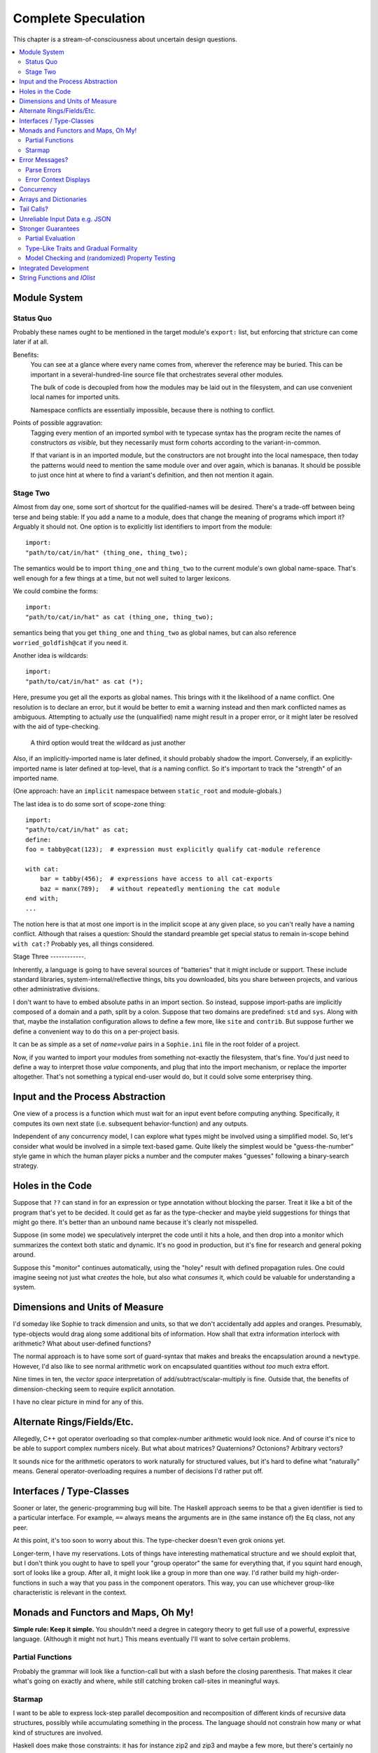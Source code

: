 Complete Speculation
=====================

This chapter is a stream-of-consciousness about uncertain design questions.

.. contents::
    :local:
    :depth: 2

Module System
~~~~~~~~~~~~~~~~~~

Status Quo
------------
Probably these names ought to be mentioned in the target module's ``export:`` list,
but enforcing that stricture can come later if at all.

Benefits:
    You can see at a glance where every name comes from, wherever the reference may be buried.
    This can be important in a several-hundred-line source file that orchestrates several other modules.

    The bulk of code is decoupled from how the modules may be laid out in the filesystem,
    and can use convenient local names for imported units.

    Namespace conflicts are essentially impossible, because there is nothing to conflict.

Points of possible aggravation:
    Tagging every mention of an imported symbol with te
    typecase syntax has the program recite the names of constructors *as visible,*
    but they necessarily must form cohorts according to the variant-in-common.

    If that variant is in an imported module, but the constructors are not brought into the local namespace,
    then today the patterns would need to mention the same module over and over again, which is bananas.
    It should be possible to just once hint at where to find a variant's definition,
    and then not mention it again.


Stage Two
------------
Almost from day one, some sort of shortcut for the qualified-names will be desired.
There's a trade-off between being terse and being stable:
If you add a name to a module, does that change the meaning of programs which import it?
Arguably it should not.
One option is to explicitly list identifiers to import from the module::

    import:
    "path/to/cat/in/hat" (thing_one, thing_two);

The semantics would be to import ``thing_one`` and ``thing_two`` to the current module's own global name-space.
That's well enough for a few things at a time, but not well suited to larger lexicons.

We could combine the forms::

    import:
    "path/to/cat/in/hat" as cat (thing_one, thing_two);

semantics being that you get ``thing_one`` and ``thing_two`` as global names, but can also
reference ``worried_goldfish@cat`` if you need it.

Another idea is wildcards::

    import:
    "path/to/cat/in/hat" as cat (*);

Here, presume you get all the exports as global names.
This brings with it the likelihood of a name conflict.
One resolution is to declare an error,
but it would be better to emit a warning instead and then mark conflicted names as ambiguous.
Attempting to actually *use* the (unqualified) name might result in a proper error,
or it might later be resolved with the aid of type-checking.

    A third option would treat the wildcard as just another

Also, if an implicitly-imported name is later defined, it should probably shadow the import.
Conversely, if an explicitly-imported name is later defined at top-level, that *is* a naming conflict.
So it's important to track the "strength" of an imported name.

(One approach: have an ``implicit`` namespace between ``static_root`` and module-globals.)

The last idea is to do some sort of scope-zone thing::

    import:
    "path/to/cat/in/hat" as cat;
    define:
    foo = tabby@cat(123);  # expression must explicitly qualify cat-module reference

    with cat:
        bar = tabby(456);  # expressions have access to all cat-exports
        baz = manx(789);   # without repeatedly mentioning the cat module
    end with;
    ...

The notion here is that at most one import is in the implicit scope at any given place,
so you can't really have a naming conflict.
Although that raises a question: Should the standard preamble get special status
to remain in-scope behind ``with cat:``? Probably yes, all things considered.


Stage Three
------------.

Inherently, a language is going to have several sources of "batteries" that it might include or support.
These include standard libraries, system-internal/reflective things,
bits you downloaded, bits you share between projects, and various other administrative divisions.

I don't want to have to embed absolute paths in an import section.
So instead, suppose import-paths are implicitly composed of a domain and a path,
split by a colon. Suppose that two domains are predefined: ``std`` and ``sys``.
Along with that, maybe the installation configuration allows to define a few more, like ``site`` and ``contrib``.
But suppose further we define a convenient way to do this on a per-project basis.

It can be as simple as a set of *name=value* pairs in a ``Sophie.ini`` file in the root folder of a project.

Now, if you wanted to import your modules from something not-exactly the filesystem,
that's fine. You'd just need to define a way to interpret those *value* components,
and plug that into the import mechanism, or replace the importer altogether.
That's not something a typical end-user would do, but it could solve some enterprisey thing.

Input and the Process Abstraction
~~~~~~~~~~~~~~~~~~~~~~~~~~~~~~~~~~
One view of a process is a function which must wait for an input event before computing anything.
Specifically, it computes its own next state (i.e. subsequent behavior-function) and any outputs.

Independent of any concurrency model, I can explore what types might be involved using a simplified model.
So, let's consider what would be involved in a simple text-based game.
Quite likely the simplest would be "guess-the-number" style game in which the human player picks a number
and the computer makes "guesses" following a binary-search strategy.


Holes in the Code
~~~~~~~~~~~~~~~~~~

Suppose that ``??`` can stand in for an expression or type annotation without blocking the parser.
Treat it like a bit of the program that's yet to be decided.
It could get as far as the type-checker and maybe yield suggestions for things that might go there.
It's better than an unbound name because it's clearly not misspelled.

Suppose (in some mode) we speculatively interpret the code until it hits a hole,
and then drop into a monitor which summarizes the context both static and dynamic.
It's no good in production, but it's fine for research and general poking around.

Suppose this "monitor" continues automatically, using the "holey" result with defined propagation rules.
One could imagine seeing not just what *creates* the hole, but also what *consumes* it,
which could be valuable for understanding a system.

Dimensions and Units of Measure
~~~~~~~~~~~~~~~~~~~~~~~~~~~~~~~~

I'd someday like Sophie to track dimension and units, so that we don't accidentally add apples and oranges.
Presumably, type-objects would drag along some additional bits of information.
How shall that extra information interlock with arithmetic?
What about user-defined functions?

The normal approach is to have some sort of guard-syntax that makes and breaks the encapsulation around a ``newtype``.
However, I'd also like to see normal arithmetic work on encapsulated quantities without *too* much extra effort.

Nine times in ten, the *vector space* interpretation of add/subtract/scalar-multiply is fine.
Outside that, the benefits of dimension-checking seem to require explicit annotation.

I have no clear picture in mind for any of this.

Alternate Rings/Fields/Etc.
~~~~~~~~~~~~~~~~~~~~~~~~~~~~~~

Allegedly, C++ got operator overloading so that complex-number arithmetic would look nice.
And of course it's nice to be able to support complex numbers nicely.
But what about matrices? Quaternions? Octonions? Arbitrary vectors?

It sounds nice for the arithmetic operators to work naturally for structured values,
but it's hard to define what "naturally" means.
General operator-overloading requires a number of decisions I'd rather put off.

Interfaces / Type-Classes
~~~~~~~~~~~~~~~~~~~~~~~~~~

Sooner or later, the generic-programming bug will bite.
The Haskell approach seems to be that a given identifier is tied to a particular interface.
For example, ``==`` always means the arguments are in (the same instance of) the ``Eq`` class, not any peer.

At this point, it's too soon to worry about this. The type-checker doesn't even grok onions yet.

Longer-term, I have my reservations.
Lots of things have interesting mathematical structure and we should exploit that,
but I don't think you ought to have to spell your "group operator" the same for everything that,
if you squint hard enough, sort of looks like a group.
After all, it might look like a group in more than one way.
I'd rather build my high-order-functions in such a way that you pass in the component operators.
This way, you can use whichever group-like characteristic is relevant in the context.

Monads and Functors and Maps, Oh My!
~~~~~~~~~~~~~~~~~~~~~~~~~~~~~~~~~~~~~~~~

**Simple rule: Keep it simple.**
You shouldn't need a degree in category theory to get full use of a powerful, expressive language.
(Although it might not hurt.)
This means eventually I'll want to solve certain problems.

Partial Functions
------------------

Probably the grammar will look like a function-call but with a slash before the closing parenthesis.
That makes it clear what's going on exactly and where, while still catching broken call-sites in meaningful ways.

Starmap
---------

I want to be able to express lock-step parallel decomposition and recomposition of different kinds of recursive data structures,
possibly while accumulating something in the process.
The language should not constrain how many or what kind of structures are involved.

Haskell does make those constraints: it has for instance zip2 and zip3 and maybe a few more, but there's certainly no zip17.
I can't personally imagine the utility of a 17-argument zip, but that's quite beside the point.

This business of "lock-step parallel decomposition and recomposition" partly depends on the nature of the structure involved,
but also partly depends on the ability to express the relevant *tuple-of-arguments* forms.

Assuming a collection of lists, one can imagine filing off a tuple of heads to some plug-in function,
and accumulating the result as a new list. Now there's a question: What to do if the list sizes differ?
Classically the answer was to stop when any input did, but maybe that's not the only possibility.

I think there's room for some sort of telescoping operator that helps build lock-step parallel functions,
but I don't have a clear plan yet.

Error Messages?
~~~~~~~~~~~~~~~~

This is an issue on several levels.
Each represents an interesting problem to solve.

Parse Errors
---------------

In the initial version, parse errors yield an arcane report.
I can't expect a new learner to figure out what they mean.
I need a better solution.
And I don't want to pollute the grammar specification.

If the parser blocks, I get back a picture of the parse stack
in terms of which symbols have been pushed so far, and what token is "next".
I can imagine writing (something like) a regular-expression over those symbols
and attaching that regex to a rule about which message to display.
This has a few interesting sub-problems.

Probably the patterns should be:

* structured like filename globs.
* validated internally against the parse tables.
* ranked from most to least specific.
* exhaustive in covering the entire space of possible situations.

I will want a way to display a diagnostic of how the reporter
decided which message to display.

Possibly, I might want patterns that include more right-context.
In that case, it should be possible for the error handler to pull some more tokens.

Scan Errors
------------.

The answer to a blocked scan is to present the next character as a token
and let the parse-error machinery deal with it.

Error Context Displays
------------------------

The bit that displays excerpts is presently too dumb:
It can possibly display the same line more than once,
and it repeats the file-name every time.
It ought to sort and group this information to present a nicer excerpt.
Also, some ansi color would be nice.
(Incidentally, what if input source contains terminal control codes?)

Concurrency
~~~~~~~~~~~~~~~~~~~~~~~~~~~~~~~~~~~~~~

I'm sold on the virtues of the *actor-model* of concurrency roughly as Erlang exemplifies it.
However, Sophie will need a few adjustments to mix with pure-lazy-functional.

* The *spawn-process* operation is fundamentally a nondeterministic action with environmental side-effects.
  (It invents a different *PID* each time.) It cannot be a (pure) function, so it should not look like one.
  It's effectively an I/O operation in its own right. You cannot have a (pure) function which, when called,
  does something, because you do not get a concept of *when called* ~~ except in the case of actors.
  Actors have a (local) time-line, so the *syntax to construct an action* needs to support spawning.

* Sophie's current simplistic interpreter won't get preemption,
  but an event-driven model makes a decent *(and reproducible)* proxy for exploring language semantics.
  Later, we can *have nice things* if Sophie plays by the right rules.

I don't want to include any implicit meta-information along with the messages on channels.
If you need a time, accept a clock as part of an input. A behavior-function should have no way to tell
whether it's connected to real resources or test doubles.

The model is that a process receives one event at a time and handles that event before getting the next.
There is no such thing as "simultaneous" when more than one input channel is involved.
Message delivery is best-effort, and semantically call-by-copy.
(Referential transparency minimizes *physical* copying.)

This all suggests a run-time responsible for scheduling computation to ready processes.
It also suggests room for drivers or adapters suited to different operating-system services.

Sophie needs some sensible syntax for declaring, defining, spawning, and combining processes.
(They look a lot like functions from a distance, but the differences are in the details.)
A *tree-of-supervisors* concept may fall out of the *spawn* syntax and semantics.

Briefly (and with much waving of hands) an actor is approximately a function from *input-message* to *action*.
An *action* clearly includes the next state of the actor, which can either be *finished* or another actor.
An *action* also must be able to send messages.
It's nice if those messages are statically typed, but I anticipate corner-cases.

One approach to static-typed spawn is to make the spawn-operation

Arrays and Dictionaries
~~~~~~~~~~~~~~~~~~~~~~~~

These are the canonical not-referentially-transparent mutation-focused structures.
There are so-called "persistent" data structures which can achieve array-like or dictionary-like
behavior within a constant factor of amortized performance, but the constant is not small.

There's a nice side effect of the functional-process-abstraction:
You can have all the *internal* mutable state you like, so long as no references to it escape the process.
The trick is how to represent the update semantics.
The textbook example here is a *proper* quick-sort: in-place
Compound or abstracted updates seem to require something akin to borrow-checking.

Tail Calls?
~~~~~~~~~~~~~~

The simplistic tree-walking interpreter is not exactly clear about the fate of whatever
counts as a tail call in the lazy/by-need model of computation.
That's probably not important at this stage, but at some point it will be nice to
convert to an (abstract/virtual) instruction set with a simple stackless iterative interpreter.
When that day comes, it will be nice to also not make a mess of whatever counts as the stack.
The issue probably boils down to smartly managing thunks so they don't pile up in long chains,
but snap their pointers ASAP.

Unreliable Input Data e.g. JSON
~~~~~~~~~~~~~~~~~~~~~~~~~~~~~~~~

Simply put, I was not impressed with the ELM approach to JSON.
It felt like such a fight to wrap my head around their JSON combinator library.
There was no intuitive way to understand it, so it was hard to compose bits.

If the language has a generic ``result[x,y]`` type ( ``case: ok x; fail:y; end;`` )
then we should compose with that for all the sorts of things where things go wrong.
Incidentally, different applications might want/need more or less detail about failures.
So an application should be able to provide and use its own *bind* operator
comfortably with ``result`` types.

Stronger Guarantees
~~~~~~~~~~~~~~~~~~~~~~

Right now, Sophie has a traditional H-M generic type inference engine with let-polymorphism.
I'm in the middle of adding row-polymorphism so that you can write functions that access fields generically.

Partial Evaluation
---------------------

Initially I thought to use true partial-evaluation:
Run the code on the types instead of the data.
It's quick, precise, and feasible for some scenarios, but it's a strange work-flow:
Partial evaluation works top-down rather than bottom-up (same as a normal evaluator),
so you often can't tell if a function is well-typed in the abstract.
You can only tell if the *application* of a function is well-typed in context.
So if something doesn't type out, the whole call stack is potentially to blame.

Anyway, I got stuck part-way through designing the partial-evaluator and shifted tactics.
In retrospect, that may have been a mistake.
To bound the scope of blame, use the type annotations on functions.
A call that is consistent with its annotations cannot be blamed.

Type-Like Traits and Gradual Formality
---------------------------------------

Dependent-types are normally explained as "computing in the domain of types",
using something composed of a (normal) type and a (normal) value.
Partial evaluation seems particularly well-suited to that model.
But why stop at the one trait implied by the usual notion of dependent types?
And furthermore, why clutter a low-risk program with a mess of formal assurance?
Even if you stripped all the types out of a correct program,
it would still be correct. Let the circumstances dictate how much care
you want the compiler to take, and about which properties.

Let's suppose you want to prove your program never adds apples and oranges.
Plug in an evaluation rule that computes and checks a fruity trait on the arguments to addition.
This suggests some sort of interface or protocol by which a generic partial-evaluator framework
might call upon a trait-evaluator for help assessing the validity of some interesting property.

Any logical sub-framework will need a set of *because I said so* axioms.
In traditional type-systems, these are things like the types of primitive lexemes and platform built-ins.
The goal is to keep to a small, manageable number of manifestly-obvious axioms and inference rules.
These axioms and rules could be written as ordinary Sophie modules.
Turtles all the way down? Not entirely. Of course those modules would need their own verification,
but that's normally a much smaller problem. Eventually you have to run out of paranoia-fuel.

The call-side of the protocol would presumably resemble a visitor/strategy pattern walking an AST.
The response-side would need to reflect progress, potentially-incomplete information derived,
and the sudden relevance of unsolved variables.
The context for this would presumably contain information about everything in scope for any given call-out.

Model Checking and (randomized) Property Testing
------------------------------------------------------

These two ideas have a lot in common.

Property-based testing randomly generates screwy sequences API calls to search for minimal sequences
that violate a set of given pre- and post-conditions.
Assuming your API does not *actually* launch ze missiles while under test, this is a pretty good way to find mistakes.
Especially where there's a separate specification of how the API is meant to behave,
this also makes for a good way to divide efforts between build and test.

With model-checking, first you go and learn what properties a system ought to have,
then you cast these in terms of formal statements about a model, and finally you let a tool
search for scenarios (i.e. instances of the model) which are *possible* given the defined transactions
but *impermissible* given the check-constraints.
When it does, you clear up design mistakes before ever even looking at production code.
(Technically the model constraints are themselves a form of code, but vastly smaller than the real-life system.)

Both techniques amount to a search for ways to violate declared constraints.
On the surface, they also seem to benefit from something like reflection and run-time/dynamic types.
Yet Sophie deliberately eschews these, at least for now.
Can a language like Sophie plug into this?
The answer may change Sophie.

Integrated Development
~~~~~~~~~~~~~~~~~~~~~~~~

Sophie's surface syntax was designed with *code in notepad* in mind.
Adding syntax highlights in Notepad++, for example, might be a fun adjunct project.

Deep integration with VSCode would require constructing a language server.
That could be nice project in itself. One thing of consequence:
it pretty much requires a nontrivial approach to parse-error recovery.

.. note::
    I don't want to clutter the grammar reference with recovery heuristics.
    I have something else in mind. This fact alone may motivate me to write a new parse-engine
    based on the same tables. That could eventually feed back upstream.

Finally, Sophie's syntax was originally designed to make it easy to host code in a database
rather than files: there was a forest of functions each with a single body-expression.
*A certain uncomfortable compromise with the type system presently undermines that conceptual purity:*
*typecase alternatives can host local functions that pick up on the surrounding type hypothesis.*
*This makes portions of the translator a touch more complex: Any expression may contain function definitions.*
This, along with the unordered nature of each sort of definition (within its kind) mean that
it should be straightforward to design a browser-hosted code editor that shows everything very nicely,
similar in spirit perhaps to the Smalltalk-80 *System Browser.*

But that's not what happened. (Yet?)

String Functions and *IOlist*
~~~~~~~~~~~~~~~~~~~~~~~~~~~~~

The beginnings of a viable FFI (Foreign Function Interface) are now defined.
Soon enough, basic string manipulations in Sophie will be possible.
I'll probably start with substring extraction, concatenation, and garden variety transforms.

I should mention the Erlang concept of *IOList* here. Out of the box,
Erlang aims to minimize pointless copying involved in preparing nontrivial data blocks.
All of its output functions accept a branching-tree structure, the leaf-nodes of which
represent either strings or things which can coerce to strings. I really like this idea
(except for the coercion; Sophie shall have none of that) but I'm not planning to
build it straight into the very *concept* of a string type. On the contrary,
the Sophie incarnation of *IOlist* will be a distinct and proper type.
For performance reasons, the conversion from *IOlist* to *string* will not be done in Sophie.

